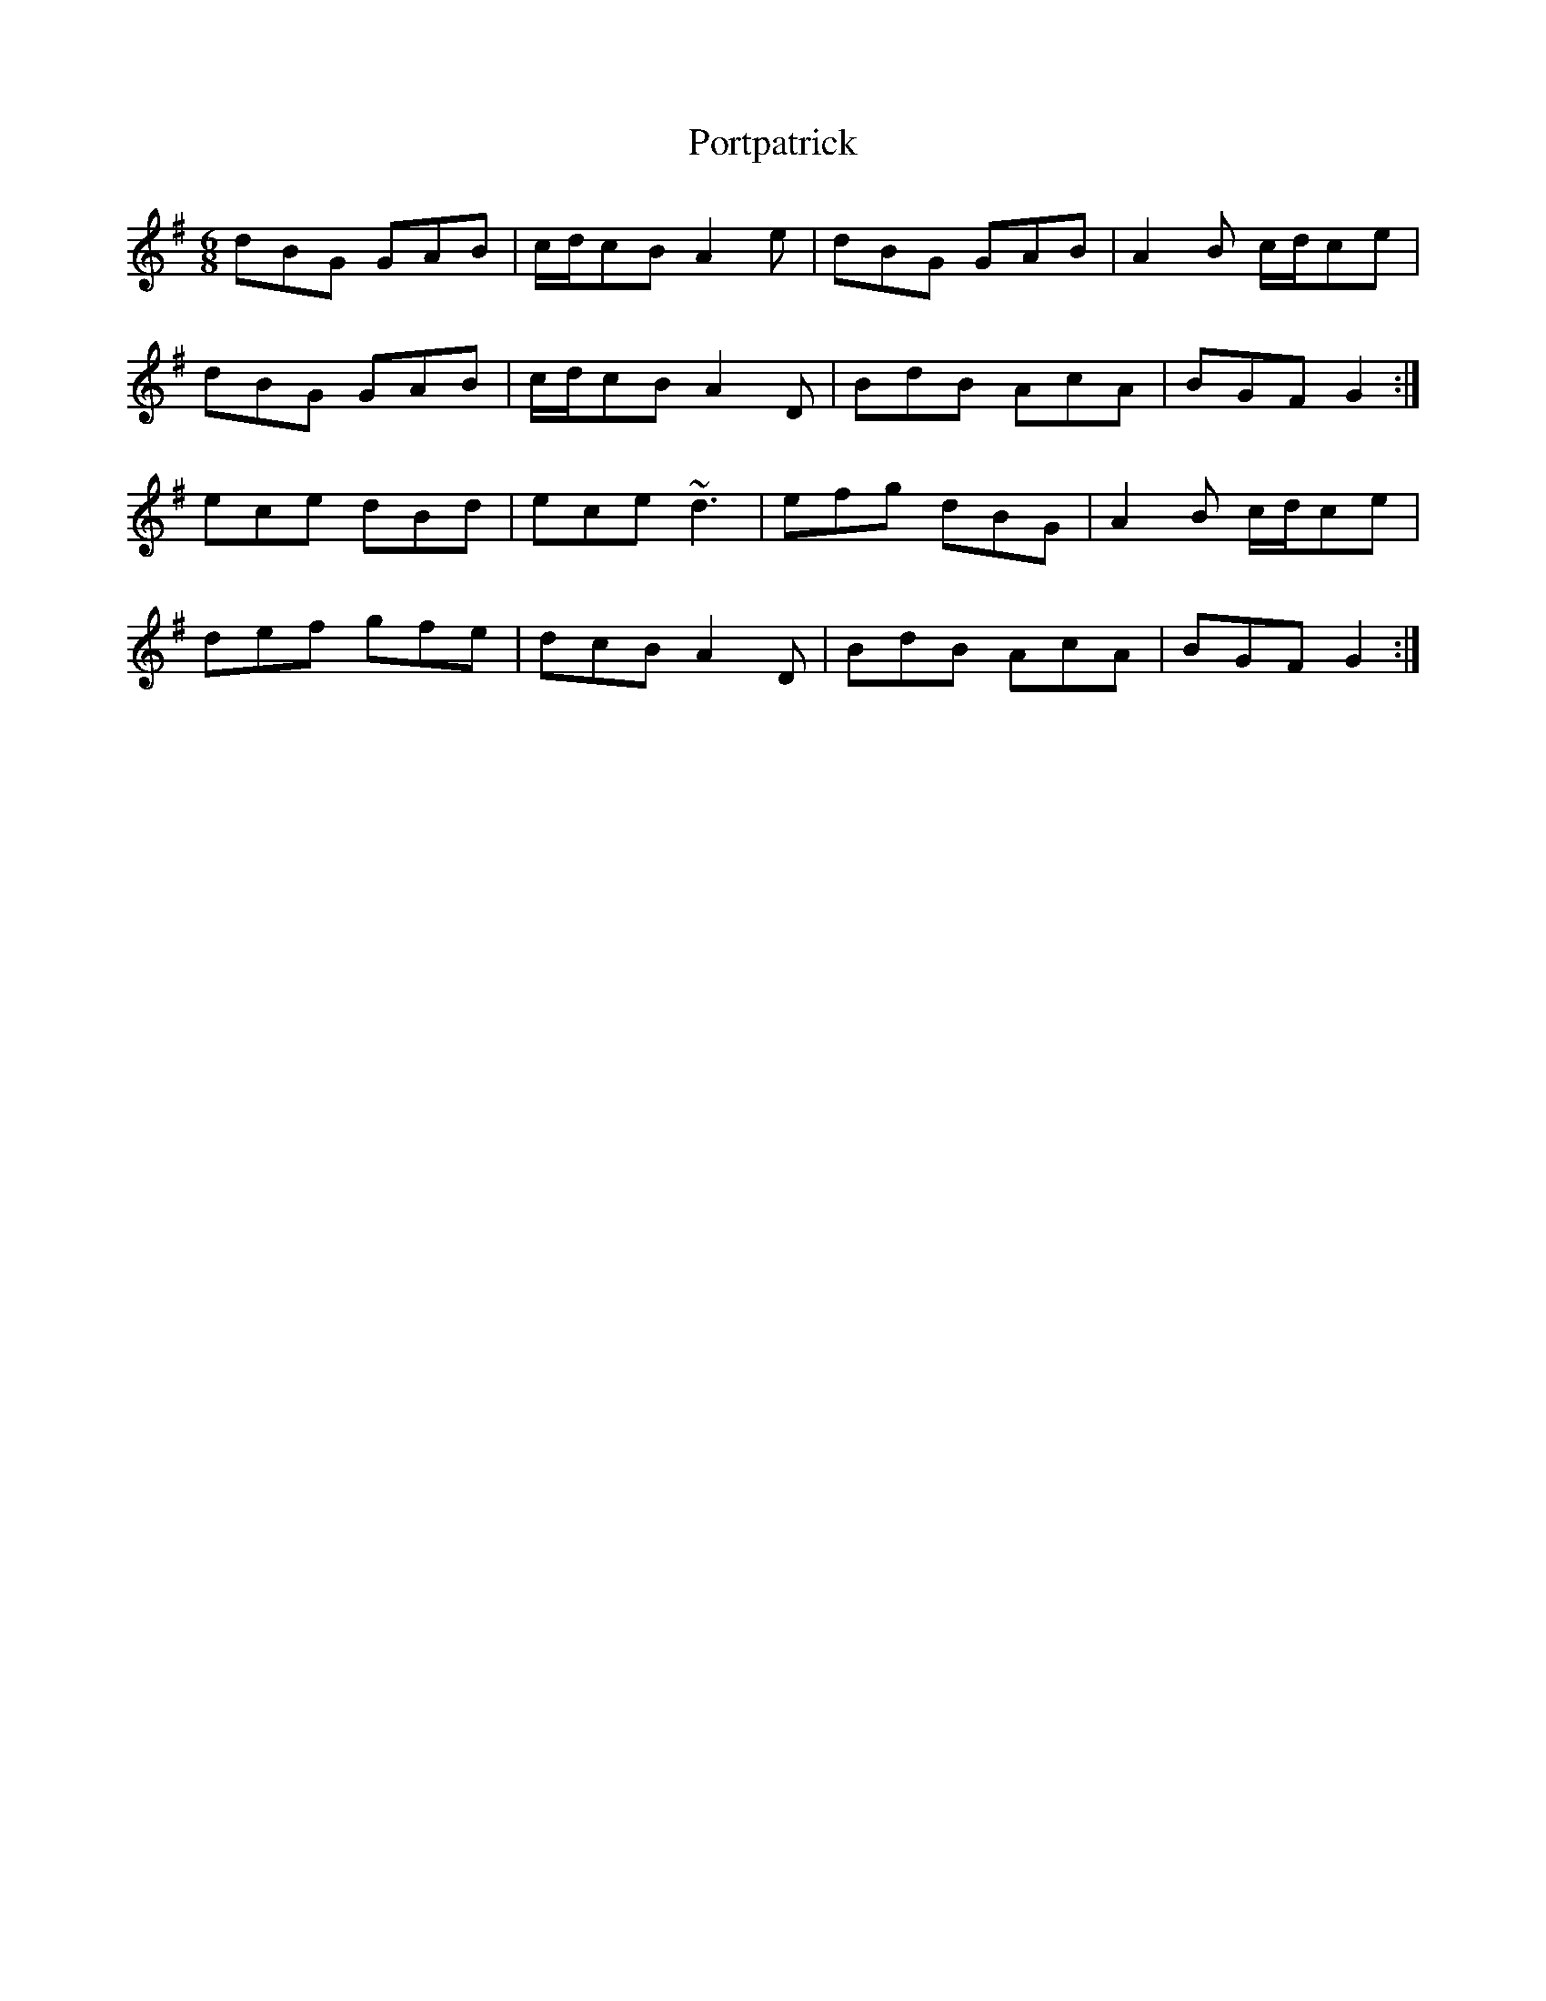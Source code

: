 X: 32880
T: Portpatrick
R: jig
M: 6/8
K: Gmajor
dBG GAB|c/d/cB A2 e|dBG GAB|A2 B c/d/ce|
dBG GAB|c/d/cB A2 D|BdB AcA|BGF G2:|
ece dBd|ece ~d3|efg dBG|A2 B c/d/ce|
def gfe|dcB A2 D|BdB AcA|BGF G2:|

